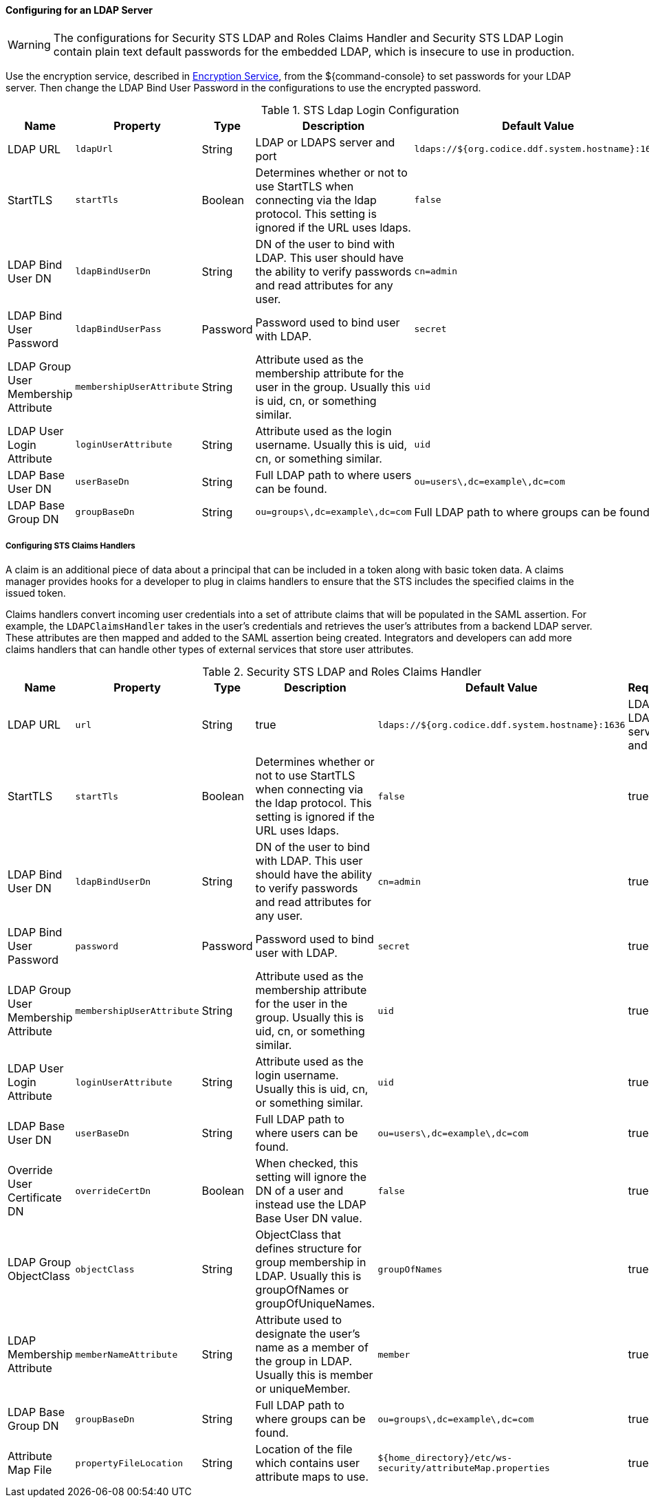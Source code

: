 :title: Configuring for an LDAP Server
:type: configuringAdminConsole
:status: published
:summary: Configurations to enable using an LDAP server.
:order: 03

==== Configuring for an LDAP Server

[WARNING]
====
The configurations for Security STS LDAP and Roles Claims Handler and Security STS LDAP Login contain plain text default passwords for the embedded LDAP, which is insecure to use in production.
====

Use the encryption service, described in <<_encryption_service,Encryption Service>>, from the ${command-console} to set passwords for your LDAP server.
Then change the LDAP Bind User Password in the configurations to use the encrypted password.

.STS Ldap Login Configuration
[cols="1,1m,1,2,1,1" options="header"]
|===
|Name
|Property
|Type
|Description
|Default Value
|Required

|LDAP URL
|ldapUrl
|String
|LDAP or LDAPS server and port
|`ldaps://${org.codice.ddf.system.hostname}:1636`
|yes

|StartTLS
|startTls
|Boolean
|Determines whether or not to use StartTLS when connecting via the ldap protocol. This setting is ignored if the URL uses ldaps.
|`false`
|yes

|LDAP Bind User DN
|ldapBindUserDn
|String
|DN of the user to bind with LDAP. This user should have the ability to verify passwords and read attributes for any user.
|`cn=admin`
|yes

|LDAP Bind User Password
|ldapBindUserPass
|Password
|Password used to bind user with LDAP.
|`secret`
|yes

|LDAP Group User Membership Attribute
|membershipUserAttribute
|String
|Attribute used as the membership attribute for the user in the group. Usually this is uid, cn, or something similar.
|`uid`
|true

|LDAP User Login Attribute
|loginUserAttribute
|String
|Attribute used as the login username. Usually this is uid, cn, or something similar.
|`uid`
|true

|LDAP Base User DN
|userBaseDn
|String
|Full LDAP path to where users can be found.
|`ou=users\,dc=example\,dc=com`
|yes

|LDAP Base Group DN
|groupBaseDn
|String
|`ou=groups\,dc=example\,dc=com`
|Full LDAP path to where groups can be found.
|yes

|===

===== Configuring STS Claims Handlers

A claim is an additional piece of data about a principal that can be included in a token along with basic token data.
A claims manager provides hooks for a developer to plug in claims handlers to ensure that the STS includes the specified claims in the issued token.

Claims handlers convert incoming user credentials into a set of attribute claims that will be populated in the SAML assertion.
For example, the `LDAPClaimsHandler` takes in the user's credentials and retrieves the user's attributes from a backend LDAP server.
These attributes are then mapped and added to the SAML assertion being created.
Integrators and developers can add more claims handlers that can handle other types of external services that store user attributes.

.Security STS LDAP and Roles Claims Handler
[cols="1,1m,1,2,1,1" options="header"]
|===
|Name
|Property
|Type
|Description
|Default Value
|Required

|LDAP URL
|url
|String
|true
|`ldaps://${org.codice.ddf.system.hostname}:1636`
|LDAP or LDAPS server and port

|StartTLS
|startTls
|Boolean
|Determines whether or not to use StartTLS when connecting via the ldap protocol. This setting is ignored if the URL uses ldaps.
|`false`
|true

|LDAP Bind User DN
|ldapBindUserDn
|String
|DN of the user to bind with LDAP. This user should have the ability to verify passwords and read attributes for any user.
|`cn=admin`
|true

|LDAP Bind User Password
|password
|Password
|Password used to bind user with LDAP.
|`secret`
|true

|LDAP Group User Membership Attribute
|membershipUserAttribute
|String
|Attribute used as the membership attribute for the user in the group. Usually this is uid, cn, or something similar.
|`uid`
|true

|LDAP User Login Attribute
|loginUserAttribute
|String
|Attribute used as the login username. Usually this is uid, cn, or something similar.
|`uid`
|true

|LDAP Base User DN
|userBaseDn
|String
|Full LDAP path to where users can be found.
|`ou=users\,dc=example\,dc=com`
|true

|Override User Certificate DN
|overrideCertDn
|Boolean
|When checked, this setting will ignore the DN of a user and instead use the LDAP Base User DN value.
|`false`
|true

|LDAP Group ObjectClass
|objectClass
|String
|ObjectClass that defines structure for group membership in LDAP. Usually this is groupOfNames or groupOfUniqueNames.
|`groupOfNames`
|true

|LDAP Membership Attribute
|memberNameAttribute
|String
|Attribute used to designate the user's name as a member of the group in LDAP. Usually this is member or uniqueMember.
|`member`
|true

|LDAP Base Group DN
|groupBaseDn
|String
|Full LDAP path to where groups can be found.
|`ou=groups\,dc=example\,dc=com`
|true

|Attribute Map File
|propertyFileLocation
|String
|Location of the file which contains user attribute maps to use.
|`${home_directory}/etc/ws-security/attributeMap.properties`
|true

|===
